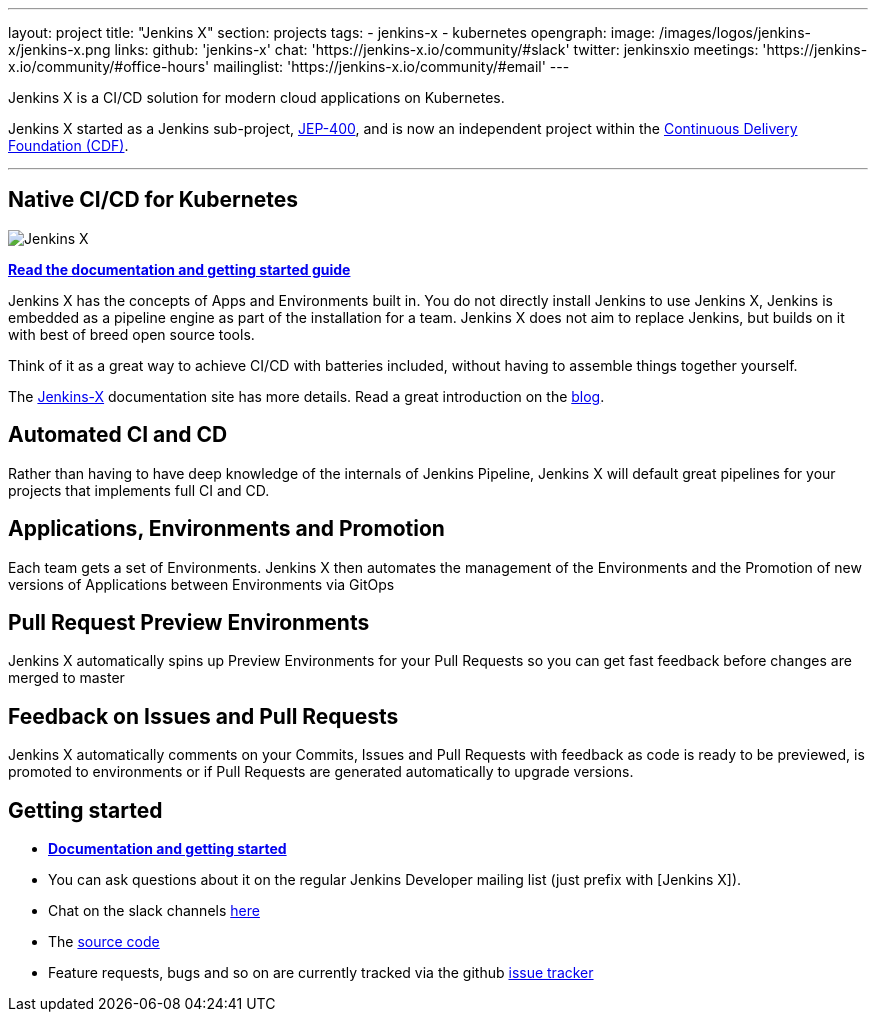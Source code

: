 ---
layout: project
title: "Jenkins X"
section: projects
tags:
- jenkins-x
- kubernetes
opengraph:
  image: /images/logos/jenkins-x/jenkins-x.png
links:
  github: 'jenkins-x'
  chat: 'https://jenkins-x.io/community/#slack'
  twitter: jenkinsxio
  meetings: 'https://jenkins-x.io/community/#office-hours'
  mailinglist: 'https://jenkins-x.io/community/#email'
---

Jenkins X is a CI/CD solution for modern cloud applications on Kubernetes.

Jenkins X started as a Jenkins sub-project, link:https://github.com/jenkinsci/jep/tree/master/jep/400[JEP-400], and is now an independent project within the link:https://cd.foundation/[Continuous Delivery Foundation (CDF)].

---

== Native CI/CD for Kubernetes

image:/images/jenkins-x-logo.png["Jenkins X"]


link:https://jenkins-x.io[*Read the documentation and getting started guide*]

Jenkins X has the concepts of Apps and Environments built in. You do not directly install Jenkins to use Jenkins X, Jenkins is embedded as a pipeline engine as part of the installation for a team. Jenkins X does not aim to replace Jenkins, but builds on it with best of breed open source tools.

Think of it as a great way to achieve CI/CD with batteries included, without having to assemble things together yourself.

The link:https://jenkins-x.io[Jenkins-X] documentation site has more details. Read a great introduction on the link:/blog/2018/04/10/opinionated-cd-jenkins-x/[blog].


== Automated CI and CD

Rather than having to have deep knowledge of the internals of Jenkins Pipeline, Jenkins X will default great pipelines for your projects that implements full CI and CD.

== Applications, Environments and Promotion

Each team gets a set of Environments. Jenkins X then automates the management of the Environments and the Promotion of new versions of Applications between Environments via GitOps

== Pull Request Preview Environments

Jenkins X automatically spins up Preview Environments for your Pull Requests so you can get fast feedback before changes are merged to master

== Feedback on Issues and Pull Requests

Jenkins X automatically comments on your Commits, Issues and Pull Requests with feedback as code is ready to be previewed, is promoted to environments or if Pull Requests are generated automatically to upgrade versions.


== Getting started

* link:https://jenkins-x.io[*Documentation and getting started*] 
* You can ask questions about it on the regular Jenkins Developer mailing list (just prefix with [Jenkins X]).
* Chat on the slack channels link:https://jenkins-x.io/community/[here]
* The link:https://github.com/jenkins-x[source code]
* Feature requests, bugs and so on are currently tracked via the github link:https://github.com/jenkins-x/jx/issues[issue tracker]
